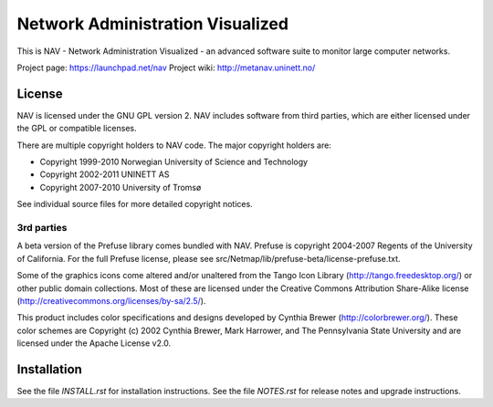 ===================================
 Network Administration Visualized
===================================

This is NAV - Network Administration Visualized - an advanced software suite
to monitor large computer networks.

Project page: https://launchpad.net/nav
Project wiki: http://metanav.uninett.no/

License
-------
NAV is licensed under the GNU GPL version 2.  NAV includes software from third
parties, which are either licensed under the GPL or compatible licenses.

There are multiple copyright holders to NAV code.  The major copyright holders
are:

* Copyright 1999-2010 Norwegian University of Science and Technology
* Copyright 2002-2011 UNINETT AS
* Copyright 2007-2010 University of Tromsø

See individual source files for more detailed copyright notices.

3rd parties
~~~~~~~~~~~
A beta version of the Prefuse library comes bundled with NAV.  Prefuse is
copyright 2004-2007 Regents of the University of California.  For the full
Prefuse license, please see src/Netmap/lib/prefuse-beta/license-prefuse.txt.

Some of the graphics icons come altered and/or unaltered from the Tango Icon
Library (http://tango.freedesktop.org/) or other public domain collections.
Most of these are licensed under the Creative Commons Attribution Share-Alike
license (http://creativecommons.org/licenses/by-sa/2.5/).

This product includes color specifications and designs developed by Cynthia
Brewer (http://colorbrewer.org/). These color schemes are Copyright (c) 2002
Cynthia Brewer, Mark Harrower, and The Pennsylvania State University and are
licensed under the Apache License v2.0.


Installation
------------
See the file `INSTALL.rst` for installation instructions.  See the file
`NOTES.rst` for release notes and upgrade instructions.

